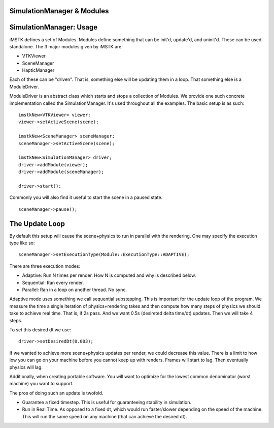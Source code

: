 SimulationManager & Modules
===========================

SimulationManager: Usage
========================

iMSTK defines a set of Modules. Modules define something that can be init'd, update'd, and uninit'd. These can be used standalone. The 3 major modules given by iMSTK are:

- VTKViewer
- SceneManager
- HapticManager
  
Each of these can be "driven". That is, something else will be updating them in a loop. That something else is a ModuleDriver.

ModuleDriver is an abstract class which starts and stops a collection of Modules. We provide one such concrete implementation called the SimulationManager. It's used throughout all the examples. The basic setup is as such: 

::

    imstkNew<VTKViewer> viewer;
    viewer->setActiveScene(scene);

    imstkNew<SceneManager> sceneManager;
    sceneManager->setActiveScene(scene);

    imstkNew<SimulationManager> driver;
    driver->addModule(viewer);
    driver->addModule(sceneManager);

    driver->start();


Commonly you will also find it useful to start the scene in a paused state.

::

    sceneManager->pause();


The Update Loop
===============

By default this setup will cause the scene+physics to run in parallel with the rendering. One may specify the execution type like so:

::

    sceneManager->setExecutionType(Module::ExecutionType::ADAPTIVE);

There are three execution modes:

- Adaptive: Run N times per render. How N is computed and why is described below.
- Sequential: Ran every render.
- Parallel: Ran in a loop on another thread. No sync.

Adaptive mode uses something we call sequential substepping. This is important for the update loop of the program. We measure the time a single iteration of physics+rendering takes and then compute how many steps of physics we should take to achieve real time. That is, if 2s pass. And we want 0.5s (desireted delta time/dt) updates. Then we will take 4 steps.

.. image:: media/Render.jpg
    :width: 600
    :alt: Alternative text
    :align: center

To set this desired dt we use:

::

    driver->setDesiredDt(0.003);

If we wanted to achieve more scene+physics updates per render, we could decrease this value. There is a limit to how low you can go on your machine before you cannot keep up with renders. Frames will start to lag. Then eventually physics will lag.

Additionally, when creating portable software. You will want to optimize for the lowest common denominator (worst machine) you want to support.

The pros of doing such an update is twofold.

- Guarantee a fixed timestep. This is useful for guaranteeing stability in simulation.
- Run in Real Time. As opposed to a fixed dt, which would run faster/slower depending on the speed of the machine. This will run the same speed on any machine (that can achieve the desired dt).